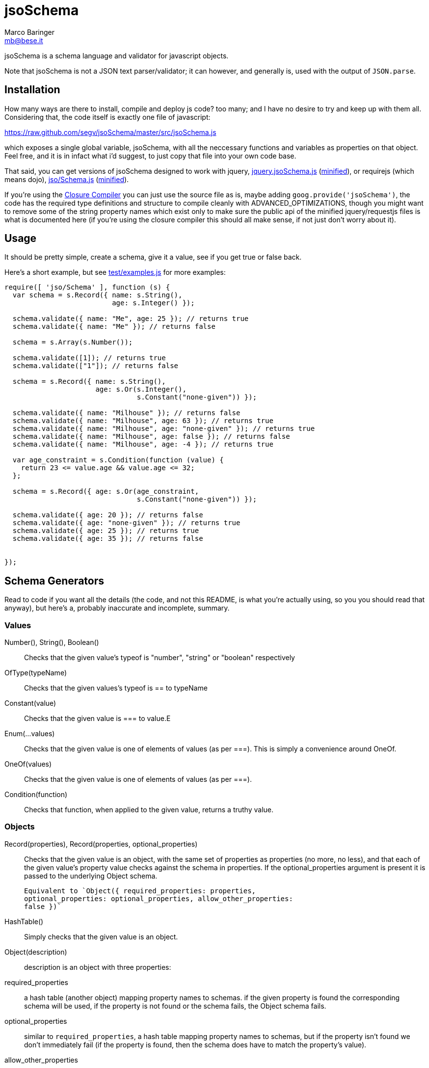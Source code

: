 = jsoSchema
Marco Baringer <mb@bese.it>

jsoSchema is a schema language and validator for javascript objects.

Note that jsoSchema is not a JSON text parser/validator; it can
however, and generally is, used with the output of `JSON.parse`.

== Installation ==

How many ways are there to install, compile and deploy js code? too
many; and I have no desire to try and keep up with them
all. Considering that, the code itself is exactly one file of
javascript:

https://raw.github.com/segv/jsoSchema/master/src/jsoSchema.js

which exposes a single global variable, jsoSchema, with all the
neccessary functions and variables as properties on that object. Feel
free, and it is in infact what i'd suggest, to just copy that file
into your own code base.

That said, you can get versions of jsoSchema designed to work with
jquery,
https://raw.github.com/segv/jsoSchema/0.9.3/build/raw/jquery.jsoSchema.js[jquery.jsoSchema.js]
(https://raw.github.com/segv/jsoSchema/0.9.3/build/min/jquery.jsoSchema.js[minified]),
or requirejs (which means dojo),
https://raw.github.com/segv/jsoSchema/0.9.3/build/raw/jso/Schema.js[jso/Schema.js]
(https://raw.github.com/segv/jsoSchema/0.9.3/build/min/jso/Schema.js[minified]).

If you're using the
https://developers.google.com/closure/compiler/[Closure Compiler] you
can just use the source file as is, maybe adding
`goog.provide('jsoSchema')`, the code has the required type
definitions and structure to compile cleanly with
+ADVANCED_OPTIMIZATIONS+, though you might want to remove some of the
string property names which exist only to make sure the public api of
the minified jquery/requestjs files is what is documented here (if
you're using the closure compiler this should all make sense, if not
just don't worry about it).

== Usage ==

It should be pretty simple, create a schema, give it a value, see if
you get +true+ or +false+ back.

Here's a short example, but see
https://raw.github.com/segv/jsoSchema/master/test/examples.js[test/examples.js]
for more examples:

[source,javascript]
----
require([ 'jso/Schema' ], function (s) {
  var schema = s.Record({ name: s.String(), 
                          age: s.Integer() });

  schema.validate({ name: "Me", age: 25 }); // returns true
  schema.validate({ name: "Me" }); // returns false

  schema = s.Array(s.Number());

  schema.validate([1]); // returns true
  schema.validate(["1"]); // returns false

  schema = s.Record({ name: s.String(), 
                      age: s.Or(s.Integer(), 
                                s.Constant("none-given")) });

  schema.validate({ name: "Milhouse" }); // returns false
  schema.validate({ name: "Milhouse", age: 63 }); // returns true
  schema.validate({ name: "Milhouse", age: "none-given" }); // returns true
  schema.validate({ name: "Milhouse", age: false }); // returns false
  schema.validate({ name: "Milhouse", age: -4 }); // returns true

  var age_constraint = s.Condition(function (value) {
    return 23 <= value.age && value.age <= 32;
  };

  schema = s.Record({ age: s.Or(age_constraint, 
                                s.Constant("none-given")) });

  schema.validate({ age: 20 }); // returns false
  schema.validate({ age: "none-given" }); // returns true
  schema.validate({ age: 25 }); // returns true
  schema.validate({ age: 35 }); // returns false


});
----

== Schema Generators ==

Read to code if you want all the details (the code, and not this
README, is what you're actually using, so you you should read that
anyway), but here's a, probably inaccurate and incomplete, summary.

=== Values ===

Number(), String(), Boolean()::
  Checks that the given value's +typeof+ is +"number"+, +"string"+ or +"boolean"+ respectively
OfType(typeName)::
  Checks that the given values's +typeof+ is +==+ to +typeName+
Constant(value)::
  Checks that the given value is +===+ to +value+.E
Enum(...values)::
  Checks that the given value is one of elements of +values+ (as per +===+). This is simply a convenience around OneOf.
OneOf(values)::
  Checks that the given value is one of elements of +values+ (as per +===+). 
Condition(function)::
  Checks that +function+, when applied to the given value, returns a truthy value.

=== Objects ===

Record(properties), Record(properties, optional_properties):: Checks
  that the given value is an object, with the same set of properties
  as +properties+ (no more, no less), and that each of the given
  value's property value checks against the schema in +properties+. If
  the +optional_properties+ argument is present it is passed to the
  underlying +Object+ schema.

  Equivalent to `Object({ required_properties: properties,
  optional_properties: optional_properties, allow_other_properties:
  false })`

HashTable():: Simply checks that the given value is an object.

Object(description):: description is an object with three properties:
  
  required_properties:: a hash table (another object) mapping property
    names to schemas. if the given property is found the corresponding
    schema will be used, if the property is not found or the schema
    fails, the Object schema fails.

  optional_properties:: similar to `required_properties`, a hash table
    mapping property names to schemas, but if the property isn't found
    we don't immediately fail (if the property is found, then the
    schema does have to match the property's value).
  
  allow_other_properties:: a boolean specifying if properties not
    explicitly mentioned in `required_properties` or
    `optional_properties` are allowed. defaults to true.

=== Arrays ===

Array(item), Array(item, length):: Checks that the given value is an
  array, that the value's length checks against +length+ (optional,
  defaults to just +Pass()+) and that each time checks against +item+.
  
Tuple(...items):: An array of length items where each element passes
  the corresponding item schema.

=== Schema Generators ===

Or(a,b):: Creates a schema which passes if either the schema +a+ or
  the schema +b+ pass. Like the normal +||+ operator, schema +b+ will
  be tested only if +a+ fails.

Any(conditions)::
  N-argument version of Or. +conditions+ is simply an array of
  schemas, we stop checking as soon as one of the passes, if none of
  them do we fail.

And(a,b)::
  If the schemas +a+ and +b+ pass, the +And+ schema passes. If +a+
  fails +b+ will not be tested.

Every(conditions)::
  N-argument version of +And+.

== Compared to JSON schema ==

http://tools.ietf.org/html/draft-zyp-json-schema-04

While jsoSchema and JSON Schema server very similar purposes, they go
about it in two very different ways. A JSON Schema is a bit of data
which is passed to a validator, along with the actual data to
validate, and the validator understands the semantics of JSON Schema
and dos what the schema says it should do given the data it has.

a jsoSchema is a block of code describing how to test if something is
valid or not.

This code vs data approach has two important consequences:

1. A JSON Schema can be represented, and transmitted and stored, as
   JSON data; a jsoSchema can not.

2. A jsoSchema can perfrom any computation that's needed; a JSON
   Schema is limited to the constraints defined in the JSON Schema
   specification.

== Defining new schemas ==

If your schema can be expressed as a singe condition on a single
value, just use the Condition schema and be done with it. Otherwise,
read on, and may God have mercy on your soul (unless you eat
continuations for breakfast, then, gutten appetite).

A jso schema is just a 3 argument function: the value to validate,
what to do if the value is valid, and what to do if the value is
invalid. 

Let's pretend, as an example, that you wanted to write the And schema
combiner, but it didn't already exist (what we'll write in this
example is equivalent to the built in And combiner). You might be
tempted to write this:

[source,javascript]
----
  function (a, b) {
    return function (value, p, f) {
      a(value) && b(value) ? p() : f();
    }
  }
----

I can see where you're coming from, and I understand what's going on
in your head, but you're wrong. The problem is in the calls to
`a(value)` and `b(value)`, both of those functions also take a p and f
parameter, but what do we pass them? The thing to realize is that
calling another validator function, or calling `p` or `f`, has to be
the last thing a validator function does (we could enforce this
programatticaly, but it'd make debugging the code a huge pain in the
ass).

so, in this case, we'd like to call `a`, and if that returns true,
then call `b`, but our rule says the call to `a`, which is itself a
validator, has to be the last thing our function does. how can we do
that?

the thing to realize is that a takes, as an input parameter, a
function that it will call if the value checks. that's where we can
put our logic for calling b. so instead of this:

[source,javascript]
----
  a(value) && b(value)
----

we have:

[source,javascript]
----
  a(value,
    function () { b(value, 
                    p); })
----

though we are still not telling a what to do if it fails, fortunetely
that's easy, if `a` fails then we fail, and our `f` parameter is what
to do if we fail. applying the same reasoning to b:

[source,javascript]
----
  a(value,
    function () { b(value, 
                    p,
                    f); },
    f)
----
